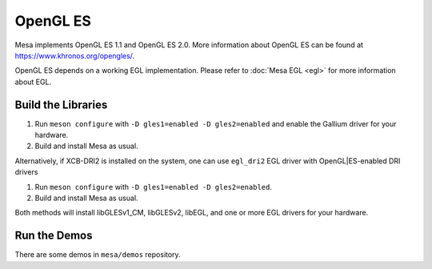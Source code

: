 OpenGL ES
=========

Mesa implements OpenGL ES 1.1 and OpenGL ES 2.0. More information about
OpenGL ES can be found at https://www.khronos.org/opengles/.

OpenGL ES depends on a working EGL implementation. Please refer to
:doc:`Mesa EGL <egl>` for more information about EGL.

Build the Libraries
-------------------

#. Run ``meson configure`` with ``-D gles1=enabled -D gles2=enabled`` and
   enable the Gallium driver for your hardware.
#. Build and install Mesa as usual.

Alternatively, if XCB-DRI2 is installed on the system, one can use
``egl_dri2`` EGL driver with OpenGL|ES-enabled DRI drivers

#. Run ``meson configure`` with ``-D gles1=enabled -D gles2=enabled``.
#. Build and install Mesa as usual.

Both methods will install libGLESv1_CM, libGLESv2, libEGL, and one or
more EGL drivers for your hardware.

Run the Demos
-------------

There are some demos in ``mesa/demos`` repository.
